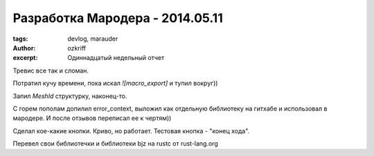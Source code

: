 
Разработка Мародера - 2014.05.11
################################

:tags: devlog, marauder
:author: ozkriff
:excerpt: Одиннадцатый недельный отчет

Тревис все так и сломан.

Потратил кучу времени, пока искал `![macro_export]` и тупил вокруг))

Запил `MeshId` структурку, наконец-то.

С горем пополам допилил error_context, выложил как отдельную библиотеку
на гитхабе и использовал в мародере. И после отзывов переписал ее к чертям))

Сделал кое-какие кнопки. Криво, но работает. Тестовая кнопка - "конец хода".

Перевел свои библиотечки и библиотеки bjz на rustc от rust-lang.org

.. vim: set tabstop=4 shiftwidth=4 softtabstop=4 expandtab:
